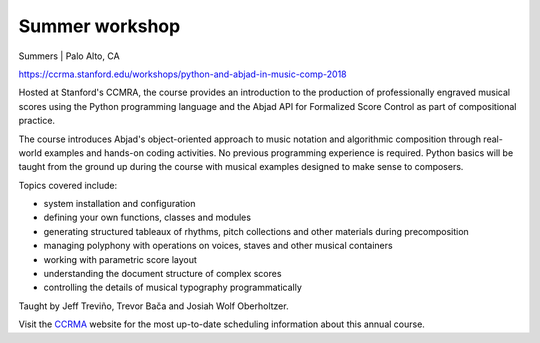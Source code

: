 Summer workshop
===============

Summers | Palo Alto, CA

https://ccrma.stanford.edu/workshops/python-and-abjad-in-music-comp-2018

Hosted at Stanford's CCMRA, the course provides an introduction to the production of
professionally engraved musical scores using the Python programming language and the
Abjad API for Formalized Score Control as part of compositional practice.

The course introduces Abjad's object-oriented approach to music notation and algorithmic
composition through real-world examples and hands-on coding activities. No previous
programming experience is required. Python basics will be taught from the ground up
during the course with musical examples designed to make sense to composers.

Topics covered include:

* system installation and configuration
* defining your own functions, classes and modules
* generating structured tableaux of rhythms, pitch collections and other
  materials during precomposition
* managing polyphony with operations on voices, staves and other musical containers
* working with parametric score layout
* understanding the document structure of complex scores
* controlling the details of musical typography programmatically

Taught by Jeff Treviño, Trevor Bača and Josiah Wolf Oberholtzer.

Visit the `CCRMA`_ website for the most up-to-date scheduling information about this
annual course.

..  _CCRMA: https://ccrma.stanford.edu
